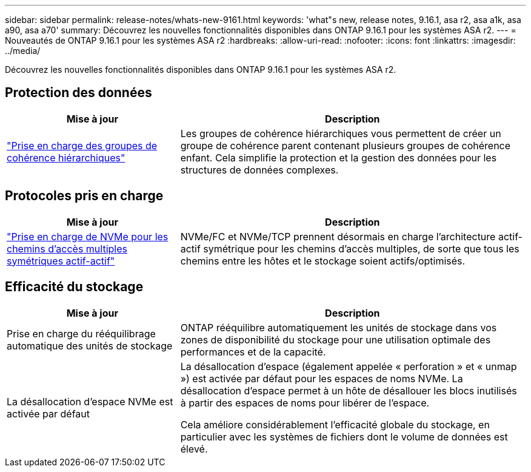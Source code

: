 ---
sidebar: sidebar 
permalink: release-notes/whats-new-9161.html 
keywords: 'what"s new, release notes, 9.16.1, asa r2, asa a1k, asa a90, asa a70' 
summary: Découvrez les nouvelles fonctionnalités disponibles dans ONTAP 9.16.1 pour les systèmes ASA r2. 
---
= Nouveautés de ONTAP 9.16.1 pour les systèmes ASA r2
:hardbreaks:
:allow-uri-read: 
:nofooter: 
:icons: font
:linkattrs: 
:imagesdir: ../media/


[role="lead"]
Découvrez les nouvelles fonctionnalités disponibles dans ONTAP 9.16.1 pour les systèmes ASA r2.



== Protection des données

[cols="2,4"]
|===
| Mise à jour | Description 


| link:../data-protection/manage-consistency-groups.html["Prise en charge des groupes de cohérence hiérarchiques"] | Les groupes de cohérence hiérarchiques vous permettent de créer un groupe de cohérence parent contenant plusieurs groupes de cohérence enfant. Cela simplifie la protection et la gestion des données pour les structures de données complexes. 
|===


== Protocoles pris en charge

[cols="2,4"]
|===
| Mise à jour | Description 


| link:../get-started/learn-about.html["Prise en charge de NVMe pour les chemins d'accès multiples symétriques actif-actif"] | NVMe/FC et NVMe/TCP prennent désormais en charge l'architecture actif-actif symétrique pour les chemins d'accès multiples, de sorte que tous les chemins entre les hôtes et le stockage soient actifs/optimisés. 
|===


== Efficacité du stockage

[cols="2,4"]
|===
| Mise à jour | Description 


| Prise en charge du rééquilibrage automatique des unités de stockage | ONTAP rééquilibre automatiquement les unités de stockage dans vos zones de disponibilité du stockage pour une utilisation optimale des performances et de la capacité. 


| La désallocation d'espace NVMe est activée par défaut  a| 
La désallocation d'espace (également appelée « perforation » et « unmap ») est activée par défaut pour les espaces de noms NVMe. La désallocation d'espace permet à un hôte de désallouer les blocs inutilisés à partir des espaces de noms pour libérer de l'espace.

Cela améliore considérablement l'efficacité globale du stockage, en particulier avec les systèmes de fichiers dont le volume de données est élevé.

|===